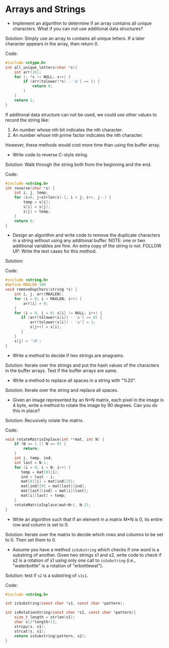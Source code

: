 * Arrays and Strings

- Implement an algorithm to determine if an array contains all unique
  characters. What if you can not use additional data structures?

Solution: Simply use an array to contains all unique letters. If a
later character appears in the array, then return 0.

Code:
#+BEGIN_SRC C
  #include <ctype.h>
  int all_unique_letters(char *s){
      int arr[26];
      for (; *s != NULL; s++) {
          if (arr[tolower(*s) - 'a'] == 1) {
              return 0;
          }
      }
      return 1;
  }
#+END_SRC

If additional data structure can not be used, we could use other
values to record the string like:

1. An number whose nth bit indicates the nth character.
2. An number whose nth prime factor indicates the nth character. 
  
However, these methods would cost more time than using the buffer array.

- Write code to reverse C-style string.

Solution: Walk through the string both from the beginning and the end.

Code:
#+BEGIN_SRC C
  #include <string.h>
  int reverse(char *s) {
      int i, j, temp;
      for (i=0, j=strlen(s)-1; i < j; i++, j--) {
          temp = s[i];
          s[i] = s[j];
          s[j] = temp;
      }
      return 0;
  }
#+END_SRC
 
- Design an algorithm and write code to remove the duplicate
  characters in a string without using any additional buffer. NOTE:
  one or two additional variables are fine. An extra copy of the
  string is not. FOLLOW UP: Write the test cases for this method.

Solution:

Code:
#+BEGIN_SRC C
  #include <string.h>
  #define MAXLEN 100
  void removeDupChars(string *s) {
      int i, j, arr[MAXLEN];
      for (i = 0; i < MAXLEN; i++) {
          arr[i] = 0;
      }
      for (i = 0, j = 0; s[i] != NULL; i++) {
         if (arr[tolower(s[i]) - 'a'] == 0) {
             arr[tolower(s[i]) - 'a'] = 1;
             s[j++] = s[i];
         }
      }
      s[j] = '\0';
  }
#+END_SRC

- Write a method to decide if two strings are anagrams.

Solution: Iterate over the strings and put the hash values of the
characters in the buffer arrays. Test if the buffer arrays are same.

- Write a method to replace all spaces in a string with "%20".

Solution: Iterate over the string and replace all spaces.

- Given an image represented by an N*N matrix, each pixel in the image
  is 4 byte, write a method to rotate the image by 90 degrees. Can you
  do this in place?

Solution: Recusively rotate the matrix.

Code:
#+BEGIN_SRC C
  void rotateMatrixInplace(int **mat, int N) {
      if (N == 1 || N == 0) {
          return;
      }
      int i, temp, ind;
      int last = N-1;
      for (i = 0; i < N; i++) {
         temp = mat[0][i];
         ind = last - i;
         mat[0][i] = mat[ind][0];
         mat[ind][0] = mat[last][ind];
         mat[last][ind] = mat[i][last];
         mat[i][last] = temp;
      }
      rotateMatrixInplace(mat+N+1, N-2);
  }
#+END_SRC

- Write an algorithm such that if an element in a matrix M*N is 0, its
  entire row and column is set to 0.

Solution: Iterate over the matrix to decide which rows and columns to
be set to 0. Then set them to 0.

- Assume you have a method =isSubstring= which checks if one word is a
  substring of another. Given two strings s1 and s2, write code to
  check if s2 is a rotation of s1 using only one call to =isSubstring=
  (i.e., "waterbottle" is a rotation of "erbottlewat").
  
Solution: test if =s2= is a substring of =s1s1=.

Code:
#+BEGIN_SRC C
  #include <string.h>

  int isSubstring(const char *s1, const char *pattern);

  int isRotationString(const char *s1, const char *pattern){
      size_t length = strlen(s1);
      char s[2*length+1];
      strcpy(s, s1);
      strcat(s, s1);
      return isSubstring(pattern, s2);
  }
#+END_SRC
